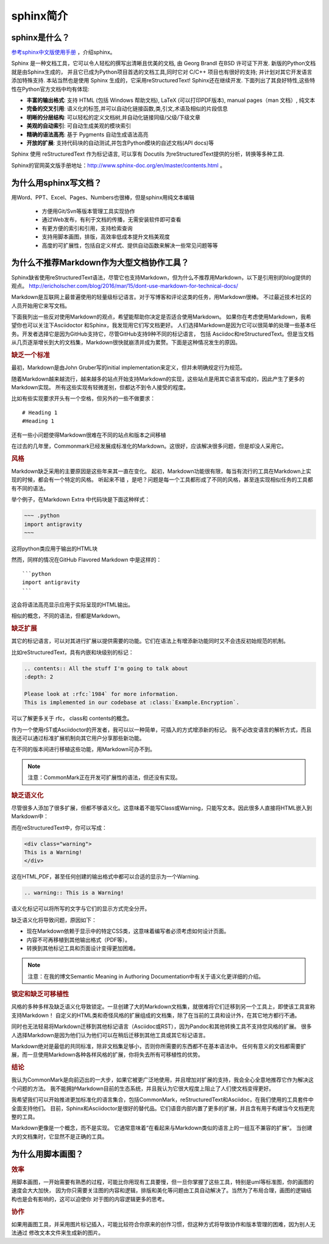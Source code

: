 sphinx简介
================

sphinx是什么？
----------------------

`参考sphinx中文版使用手册 <https://zh-sphinx-doc.readthedocs.io/en/latest/contents.html>`_ ，介绍sphinx。

Sphinx 是一种文档工具，它可以令人轻松的撰写出清晰且优美的文档, 由 Georg Brandl 在BSD 许可证下开发. 
新版的Python文档 就是由Sphinx生成的， 并且它已成为Python项目首选的文档工具,同时它对 C/C++ 项目也有很好的支持; 
并计划对其它开发语言添加特殊支持. 本站当然也是使用 Sphinx 生成的，它采用reStructuredText! Sphinx还在继续开发.
下面列出了其良好特性,这些特性在Python官方文档中均有体现:

- **丰富的输出格式**: 支持 HTML (包括 Windows 帮助文档), LaTeX (可以打印PDF版本), manual pages（man 文档）, 纯文本
- **完备的交叉引用**: 语义化的标签,并可以自动化链接函数,类,引文,术语及相似的片段信息
- **明晰的分层结构**: 可以轻松的定义文档树,并自动化链接同级/父级/下级文章
- **美观的自动索引**: 可自动生成美观的模块索引
- **精确的语法高亮**: 基于 Pygments 自动生成语法高亮
- **开放的扩展**: 支持代码块的自动测试,并包含Python模块的自述文档(API docs)等

Sphinx 使用 reStructuredText 作为标记语言, 可以享有 Docutils 为reStructuredText提供的分析，转换等多种工具.

Sphinx的官网英文版手册地址：`http://www.sphinx-doc.org/en/master/contents.html 
<http://www.sphinx-doc.org/en/master/contents.html>`_ 。

.. index:: 为什么用Sphinx，reStructureText?

为什么用sphinx写文档？
-------------------------

用Word、PPT、Excel、Pages、Numbers也很棒，但是sphinx用纯文本编辑

    - 方便用Git/Svn等版本管理工具实现协作
    - 通过Web发布，有利于文档的传播，无需安装软件即可查看
    - 有更方便的索引和引用，支持检索查询
    - 支持用脚本画图，排版，高效率低成本提升文档美观度
    - 高度的可扩展性，包括自定义样式、提供自动函数来解决一些常见问题等等

.. index:: 为什么减少用Markdown?

为什么不推荐Markdown作为大型文档协作工具？
-----------------------------------------------

Sphinx缺省使用reStructuredText语法，尽管它也支持Markdown，但为什么不推荐用Markdown，以下是引用别的blog提供的观点。
`http://ericholscher.com/blog/2016/mar/15/dont-use-markdown-for-technical-docs/ 
<http://ericholscher.com/blog/2016/mar/15/dont-use-markdown-for-technical-docs/>`_ 

Markdown是互联网上最普遍使用的轻量级标记语言。对于写博客和评论这类的任务，用Markdown很棒。
不过最近技术社区的人员开始用它来写文档。

下面我列出一些反对使用Markdown的观点，希望能帮助你决定是否适合使用Markdown。
如果你在考虑使用Markdown，我希望你也可以关注下Asciidoctor 和Sphinx，我发现用它们写文档更好。
人们选择Markdown是因为它可以很简单的处理一些基本任务。开发者选择它是因为GitHub支持它，尽管GitHub支持9种不同的标记语言，
包括 Asciidoc和reStructuredText。但是当文档从几页逐渐增长到大的文档集，Markdown很快就崩溃并成为累赘。下面是这种情况发生的原因。

.. rubric:: 缺乏一个标准

最初，Markdown是由John Gruber写的initial implementation来定义，但并未明确规定行为规范。

随着Markdown越来越流行，越来越多的站点开始支持Markdown的实现，这些站点是用其它语言写成的，因此产生了更多的Markdown实现。
所有这些实现有轻微差别，但都达不到令人接受的程度。

比如有些实现要求开头有一个空格，但另外的一些不做要求：

::

    # Heading 1
    #Heading 1

还有一些小问题使得Markdown很难在不同的站点和版本之间移植

在过去的几年里，Commonmark已经发展成标准化的Markdown。这很好，应该解决很多问题，但是却没人采用它。

.. rubric:: 风格

Markdown缺乏采用的主要原因是这些年来其一直在变化。
起初，Markdown功能很有限，每当有流行的工具在Markdown上实现的时候，都会有一个特定的风格。
听起来不错 ，是吧？问题是每一个工具都形成了不同的风格，甚至连实现相似任务的工具都有不同的语法。

举个例子，在Markdown Extra 中代码块是下面这种样式：

.. code-block:: python

    ~~~ .python
    import antigravity
    ~~~

这将python类应用于输出的HTML块

然而，同样的情况在GitHub Flavored Markdown 中是这样的：

::

    ```python
    import antigravity
    ```

这会将语法高亮显示应用于实际呈现的HTML输出。

相似的概念，不同的语法，但都是Markdown。

.. rubric:: 缺乏扩展

其它的标记语言，可以对其进行扩展以提供需要的功能。它们在语法上有增添新功能同时又不会违反初始规范的机制。

比如reStructuredText，具有内嵌和块级别的标记：

.. code-block:: reStructuredText

    .. contents:: All the stuff I'm going to talk about
    :depth: 2

    Please look at :rfc:`1984` for more information.
    This is implemented in our codebase at :class:`Example.Encryption`.

可以了解更多关于 rfc， class和 contents的概念。

作为一个使用rST或Asciidoctor的开发者，我可以以一种简单，可插入的方式增添新的标记。
我不必改变语言的解析方式，而且我还可以通过标准扩展机制向其它用户分享那些新功能。

在不同的版本间进行移植这些功能，用Markdown可办不到。

.. note::

    注意：CommonMark正在开发可扩展性的语法，但还没有实现。

.. rubric:: 缺乏语义化

尽管很多人添加了很多扩展，但都不够语义化。这意味着不能写Class或Warning，只能写文本。因此很多人直接将HTML嵌入到Markdown中：

而在reStructuredText中，你可以写成：

.. code-block:: html

    <div class="warning">
    This is a Warning!
    </div>

这在HTML,PDF，甚至任何创建的输出格式中都可以合适的显示为一个Warning.

.. code-block:: reStructuredText

    .. warning:: This is a Warning!

语义化标记可以将所写的文字与它们的显示方式完全分开。

缺乏语义化将导致问题，原因如下：

- 现在Markdown依赖于显示中的特定CSS类，这意味着编写者必须考虑如何设计页面。
- 内容不可再移植到其他输出格式（PDF等）。
- 转换到其他标记工具和页面设计变得更加困难。

.. note::

    注意：在我的博文Semantic Meaning in Authoring Documentation中有关于语义化更详细的介绍。

.. rubric:: 锁定和缺乏可移植性

风格的多种多样及缺乏语义化导致锁定。一旦创建了大的Markdown文档集，就很难将它们迁移到另一个工具上，即使该工具宣称支持Markdown！
自定义的HTML类和奇怪风格的扩展组成的文档集，除了在当前的工具和设计外，在其它地方都行不通。

同时也无法轻易将Markdown迁移到其他标记语言（Asciidoc或RST），因为Pandoc和其他转换工具不支持您风格的扩展。
很多人选择Markdown是因为他们认为他们可以在稍后迁移到其他工具或其它标记语言。

Markdown绝对是最低的共同标准，除非文档集足够小，否则你所需要的东西都不在基本语法中。
任何有意义的文档都需要扩展，而一旦使用Markdown各种各样风格的扩展，你将失去所有可移植性的优势。



.. rubric:: 结论

我认为CommonMark是向前迈出的一大步，如果它被更广泛地使用，并且增加对扩展的支持，我会全心全意地推荐它作为解决这个问题的方法。
我不能拥护Markdown目前的生态系统，并且我认为它很大程度上阻止了人们使文档变得更好。

我希望我们可以开始推进更加标准化的语言集合，包括CommonMark，reStructuredText和Asciidoc，在我们使用的工具套件中全面支持他们。
目前，Sphinx和Asciidoctor是很好的替代品。它们语音内部内置了更多的扩展，并且含有用于构建当今文档更完整的工具。

Markdown更像是一个概念，而不是实现。 它通常意味着“在看起来与Markdown类似的语言上的一组互不兼容的扩展”。 当创建大的文档集时，它显然不是正确的工具。

.. index:: 为什么尽量用脚本画图?

为什么用脚本画图？
------------------------

.. rubric:: 效率

用脚本画图，一开始需要有熟悉的过程，可能比你用现有工具要慢，但一旦你掌握了这些工具，特别是uml等标准图，你的画图的速度会大大加快，
因为你只需要关注图的内容和逻辑，排版和美化等问题由工具自动解决了。当然为了布局合理，画图的逻辑结构也是会有影响的，这可以迫使你
对于图的内容逻辑更多的思考。

.. rubric:: 协作

如果用画图工具，并采用图片标记插入，可能比较符合你原来的创作习惯，但这种方式将导致协作和版本管理的困难，因为别人无法通过
修改文本文件来生成新的图片。

